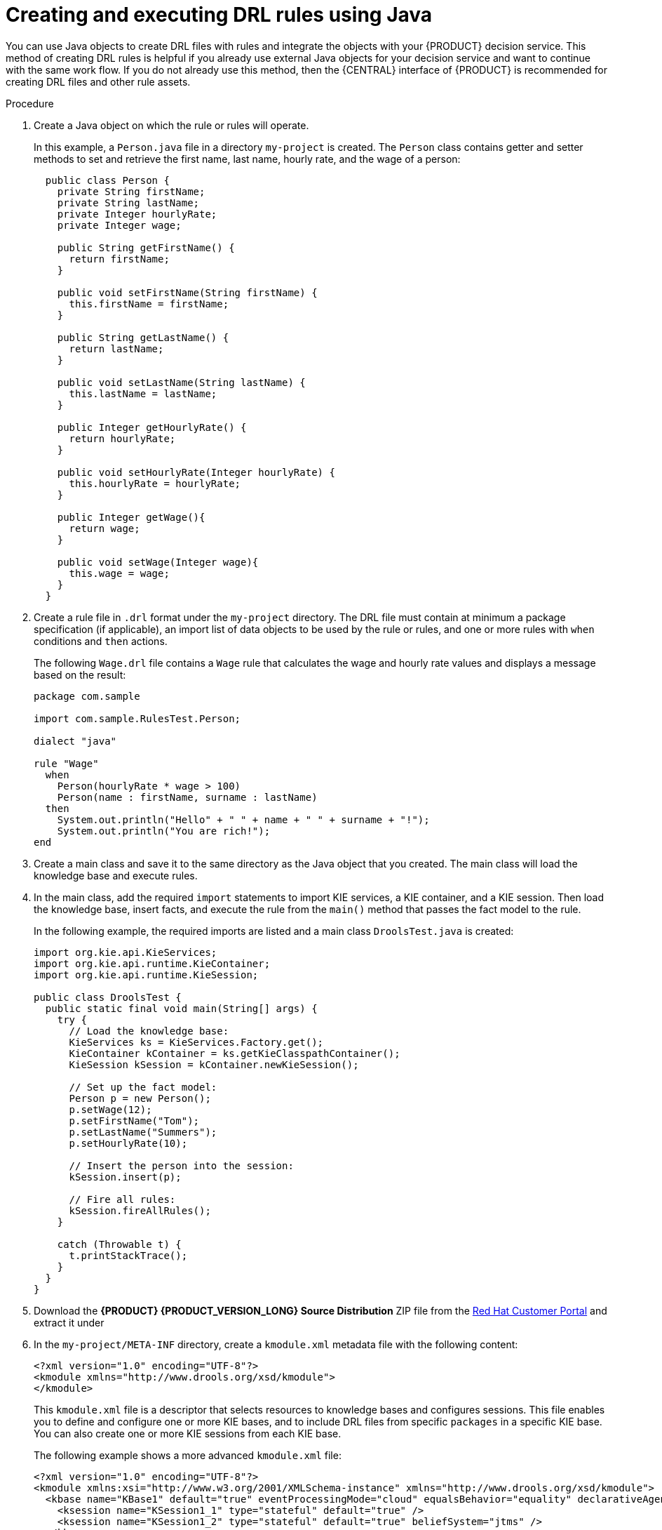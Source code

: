 [id='drl-rules-java-create-proc']
= Creating and executing DRL rules using Java

You can use Java objects to create DRL files with rules and integrate the objects with your {PRODUCT} decision service. This method of creating DRL rules is helpful if you already use external Java objects for your decision service and want to continue with the same work flow. If you do not already use this method, then the {CENTRAL} interface of {PRODUCT} is recommended for creating DRL files and other rule assets.

.Procedure
. Create a Java object on which the rule or rules will operate.
+
In this example, a `Person.java` file in a directory `my-project` is created. The `Person` class contains getter and setter methods to set and retrieve the first name, last name, hourly rate, and the wage of a person:
+
[source,java]
----
  public class Person {
    private String firstName;
    private String lastName;
    private Integer hourlyRate;
    private Integer wage;

    public String getFirstName() {
      return firstName;
    }

    public void setFirstName(String firstName) {
      this.firstName = firstName;
    }

    public String getLastName() {
      return lastName;
    }

    public void setLastName(String lastName) {
      this.lastName = lastName;
    }

    public Integer getHourlyRate() {
      return hourlyRate;
    }

    public void setHourlyRate(Integer hourlyRate) {
      this.hourlyRate = hourlyRate;
    }

    public Integer getWage(){
      return wage;
    }

    public void setWage(Integer wage){
      this.wage = wage;
    }
  }
----

. Create a rule file in `.drl` format under the `my-project` directory. The DRL file must contain at minimum a package specification (if applicable), an import list of data objects to be used by the rule or rules, and one or more rules with `when` conditions and `then` actions.

+
The following `Wage.drl` file contains a `Wage` rule that calculates the wage and hourly rate values and displays a message based on the result:
+
[source,java]
----
package com.sample

import com.sample.RulesTest.Person;

dialect "java"

rule "Wage"
  when
    Person(hourlyRate * wage > 100)
    Person(name : firstName, surname : lastName)
  then
    System.out.println("Hello" + " " + name + " " + surname + "!");
    System.out.println("You are rich!");
end
----
. Create a main class and save it to the same directory as the Java object that you created. The main class will load the knowledge base and execute rules.
. In the main class, add the required `import` statements to import KIE services, a KIE container, and a KIE session. Then load the knowledge base, insert facts, and execute the rule from the `main()` method that passes the fact model to the rule.
+
In the following example, the required imports are listed and a main class `DroolsTest.java` is created:
+
[source,java]
----
import org.kie.api.KieServices;
import org.kie.api.runtime.KieContainer;
import org.kie.api.runtime.KieSession;

public class DroolsTest {
  public static final void main(String[] args) {
    try {
      // Load the knowledge base:
      KieServices ks = KieServices.Factory.get();
      KieContainer kContainer = ks.getKieClasspathContainer();
      KieSession kSession = kContainer.newKieSession();

      // Set up the fact model:
      Person p = new Person();
      p.setWage(12);
      p.setFirstName("Tom");
      p.setLastName("Summers");
      p.setHourlyRate(10);

      // Insert the person into the session:
      kSession.insert(p);

      // Fire all rules:
      kSession.fireAllRules();
    }

    catch (Throwable t) {
      t.printStackTrace();
    }
  }
}
----
+
. Download the *{PRODUCT} {PRODUCT_VERSION_LONG} Source Distribution* ZIP file from the https://access.redhat.com/jbossnetwork/restricted/listSoftware.html[Red Hat Customer Portal] and extract it under
ifdef::PAM[]
`my-project/pam-engine-jars/`.
endif::[]
ifdef::DM[]
`my-project/dm-engine-jars/`.
endif::[]
+
. In the `my-project/META-INF` directory, create a `kmodule.xml` metadata file with the following content:
+
[source,xml]
----
<?xml version="1.0" encoding="UTF-8"?>
<kmodule xmlns="http://www.drools.org/xsd/kmodule">
</kmodule>
----
+
This `kmodule.xml` file is a descriptor that selects resources to knowledge bases and configures sessions. This file enables you to define and configure one or more KIE bases, and to include DRL files from specific `packages` in a specific KIE base. You can also create one or more KIE sessions from each KIE base.
+
The following example shows a more advanced `kmodule.xml` file:
+
[source,xml]
----
<?xml version="1.0" encoding="UTF-8"?>
<kmodule xmlns:xsi="http://www.w3.org/2001/XMLSchema-instance" xmlns="http://www.drools.org/xsd/kmodule">
  <kbase name="KBase1" default="true" eventProcessingMode="cloud" equalsBehavior="equality" declarativeAgenda="enabled" packages="org.domain.pkg1">
    <ksession name="KSession1_1" type="stateful" default="true" />
    <ksession name="KSession1_2" type="stateful" default="true" beliefSystem="jtms" />
  </kbase>
  <kbase name="KBase2" default="false" eventProcessingMode="stream" equalsBehavior="equality" declarativeAgenda="enabled" packages="org.domain.pkg2, org.domain.pkg3" includes="KBase1">
    <ksession name="KSession2_1" type="stateless" default="true" clockType="realtime">
      <fileLogger file="debugInfo" threaded="true" interval="10" />
      <workItemHandlers>
        <workItemHandler name="name" type="new org.domain.WorkItemHandler()" />
      </workItemHandlers>
      <listeners>
        <ruleRuntimeEventListener type="org.domain.RuleRuntimeListener" />
        <agendaEventListener type="org.domain.FirstAgendaListener" />
        <agendaEventListener type="org.domain.SecondAgendaListener" />
        <processEventListener type="org.domain.ProcessListener" />
      </listeners>
    </ksession>
  </kbase>
</kmodule>
----
+
This example defines two KIE bases. Two KIE sessions are instantiated from the `KBase1` KIE base, and one KIE session from `KBase2`. The KIE session from `KBase2` is a `stateless` KIE session, which means that data from a previous invocation of the KIE session (the previous session state) is discarded between session invocations. Specific `packages` of rule assets are included with both KIE bases. When you specify packages in this way, you must organize your DRL files in a folder structure that reflects the specified packages.
+
. After you create and save all DRL assets in your Java object, navigate to the `my-project` directory in the command line and run the following command to build your Java files. Replace `DroolsTest.java` with the name of your Java main class.
+
ifdef::PAM[]
[source]
----
javac -classpath "./pam-engine-jars/*:." DroolsTest.java
----
endif::[]

ifdef::DM[]
[source]
----
javac -classpath "./dm-engine-jars/*:." DroolsTest.java
----
endif::[]
+
If the build fails, address any problems described in the command line error messages, and try again to validate the Java object until the object passes.
+
. After your Java files build successfully, run the following command to execute the rules locally. Replace `DroolsTest` with the prefix of your Java main class.
+
ifdef::PAM[]
[source]
----
java -classpath "./pam-engine-jars/*:." DroolsTest
----
endif::[]

ifdef::DM[]
[source]
----
java -classpath "./dm-engine-jars/*:." DroolsTest
----
endif::[]
+
. Review the rules to ensure that they executed properly, and address any needed changes in the Java files.

To integrate the new rule assets with an existing project in {PRODUCT}, you can compile the new Java project as a knowledge JAR (KJAR) and add it as a dependency in the `pom.xml` file of the project in {CENTRAL}.
